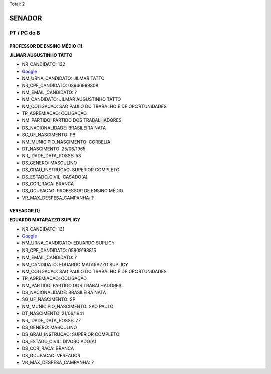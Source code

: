 Total: 2

SENADOR
=======

PT / PC do B
------------

PROFESSOR DE ENSINO MÉDIO (1)
.............................

**JILMAR AUGUSTINHO TATTO**

- NR_CANDIDATO: 132
- `Google <https://www.google.com/search?q=JILMAR+AUGUSTINHO+TATTO>`_
- NM_URNA_CANDIDATO: JILMAR TATTO
- NR_CPF_CANDIDATO: 03946999808
- NM_EMAIL_CANDIDATO: ?
- NM_CANDIDATO: JILMAR AUGUSTINHO TATTO
- NM_COLIGACAO: SÃO PAULO DO TRABALHO  E DE OPORTUNIDADES
- TP_AGREMIACAO: COLIGAÇÃO
- NM_PARTIDO: PARTIDO DOS TRABALHADORES
- DS_NACIONALIDADE: BRASILEIRA NATA
- SG_UF_NASCIMENTO: PB
- NM_MUNICIPIO_NASCIMENTO: CORBELIA
- DT_NASCIMENTO: 25/06/1965
- NR_IDADE_DATA_POSSE: 53
- DS_GENERO: MASCULINO
- DS_GRAU_INSTRUCAO: SUPERIOR COMPLETO
- DS_ESTADO_CIVIL: CASADO(A)
- DS_COR_RACA: BRANCA
- DS_OCUPACAO: PROFESSOR DE ENSINO MÉDIO
- VR_MAX_DESPESA_CAMPANHA: ?


VEREADOR (1)
............

**EDUARDO MATARAZZO SUPLICY**

- NR_CANDIDATO: 131
- `Google <https://www.google.com/search?q=EDUARDO+MATARAZZO+SUPLICY>`_
- NM_URNA_CANDIDATO: EDUARDO SUPLICY
- NR_CPF_CANDIDATO: 05909198815
- NM_EMAIL_CANDIDATO: ?
- NM_CANDIDATO: EDUARDO MATARAZZO SUPLICY
- NM_COLIGACAO: SÃO PAULO DO TRABALHO  E DE OPORTUNIDADES
- TP_AGREMIACAO: COLIGAÇÃO
- NM_PARTIDO: PARTIDO DOS TRABALHADORES
- DS_NACIONALIDADE: BRASILEIRA NATA
- SG_UF_NASCIMENTO: SP
- NM_MUNICIPIO_NASCIMENTO: SÃO PAULO
- DT_NASCIMENTO: 21/06/1941
- NR_IDADE_DATA_POSSE: 77
- DS_GENERO: MASCULINO
- DS_GRAU_INSTRUCAO: SUPERIOR COMPLETO
- DS_ESTADO_CIVIL: DIVORCIADO(A)
- DS_COR_RACA: BRANCA
- DS_OCUPACAO: VEREADOR
- VR_MAX_DESPESA_CAMPANHA: ?

